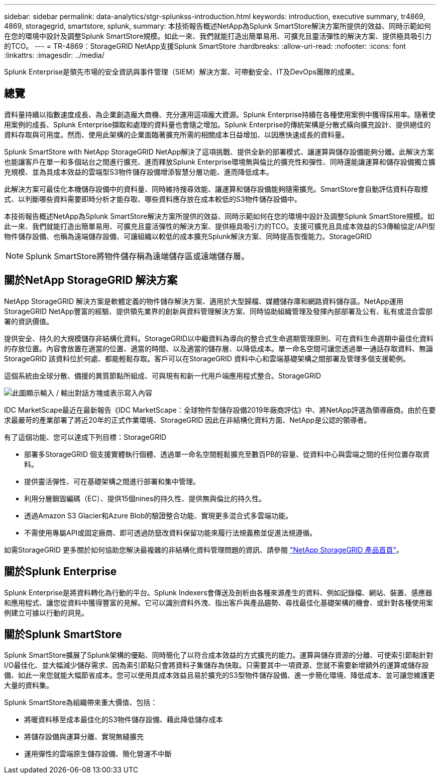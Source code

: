 ---
sidebar: sidebar 
permalink: data-analytics/stgr-splunkss-introduction.html 
keywords: introduction, executive summary, tr4869, 4869, storagegrid, smartstore, splunk, 
summary: 本技術報告概述NetApp為Splunk SmartStore解決方案所提供的效益、同時示範如何在您的環境中設計及調整Splunk SmartStore規模。如此一來、我們就能打造出簡單易用、可擴充且靈活彈性的解決方案、提供極具吸引力的TCO。 
---
= TR-4869：StorageGRID NetApp支援Splunk SmartStore
:hardbreaks:
:allow-uri-read: 
:nofooter: 
:icons: font
:linkattrs: 
:imagesdir: ../media/


[role="lead"]
Splunk Enterprise是領先市場的安全資訊與事件管理（SIEM）解決方案、可帶動安全、IT及DevOps團隊的成果。



== 總覽

資料量持續以指數速度成長、為企業創造龐大商機、充分運用這項龐大資源。Splunk Enterprise持續在各種使用案例中獲得採用率。隨著使用案例的成長、Splunk Enterprise擷取和處理的資料量也會隨之增加。Splunk Enterprise的傳統架構是分散式橫向擴充設計、提供絕佳的資料存取與可用度。然而、使用此架構的企業面臨著擴充所需的相關成本日益增加、以因應快速成長的資料量。

Splunk SmartStore with NetApp StorageGRID NetApp解決了這項挑戰、提供全新的部署模式、讓運算與儲存設備能夠分離。此解決方案也能讓客戶在單一和多個站台之間進行擴充、進而釋放Splunk Enterprise環境無與倫比的擴充性和彈性、同時還能讓運算和儲存設備獨立擴充規模、並為具成本效益的雲端型S3物件儲存設備增添智慧分層功能、進而降低成本。

此解決方案可最佳化本機儲存設備中的資料量、同時維持搜尋效能、讓運算和儲存設備能夠隨需擴充。SmartStore會自動評估資料存取模式、以判斷哪些資料需要即時分析才能存取、哪些資料應存放在成本較低的S3物件儲存設備中。

本技術報告概述NetApp為Splunk SmartStore解決方案所提供的效益、同時示範如何在您的環境中設計及調整Splunk SmartStore規模。如此一來、我們就能打造出簡單易用、可擴充且靈活彈性的解決方案、提供極具吸引力的TCO。支援可擴充且具成本效益的S3傳輸協定/API型物件儲存設備、也稱為遠端儲存設備、可讓組織以較低的成本擴充Splunk解決方案、同時提高恢復能力。StorageGRID


NOTE: Splunk SmartStore將物件儲存稱為遠端儲存區或遠端儲存層。



== 關於NetApp StorageGRID 解決方案

NetApp StorageGRID 解決方案是軟體定義的物件儲存解決方案、適用於大型歸檔、媒體儲存庫和網路資料儲存區。NetApp運用StorageGRID NetApp豐富的經驗、提供領先業界的創新與資料管理解決方案、同時協助組織管理及發揮內部部署及公有、私有或混合雲部署的資訊價值。

提供安全、持久的大規模儲存非結構化資料。StorageGRID以中繼資料為導向的整合式生命週期管理原則、可在資料生命週期中最佳化資料的存放位置。內容會放置在適當的位置、適當的時間、以及適當的儲存層、以降低成本。單一命名空間可讓您透過單一通話存取資料、無論StorageGRID 該資料位於何處、都能輕鬆存取。客戶可以在StorageGRID 資料中心和雲端基礎架構之間部署及管理多個支援範例。

這個系統由全球分散、備援的異質節點所組成、可與現有和新一代用戶端應用程式整合。StorageGRID

image:stgr-splunkss-image1.png["此圖顯示輸入 / 輸出對話方塊或表示寫入內容"]

IDC MarketScape最近在最新報告《IDC MarketScape：全球物件型儲存設備2019年廠商評估》中、將NetApp評選為領導廠商。由於在要求最嚴苛的產業部署了將近20年的正式作業環境、StorageGRID 因此在非結構化資料方面、NetApp是公認的領導者。

有了這個功能、您可以達成下列目標：StorageGRID

* 部署多StorageGRID 個支援實體執行個體、透過單一命名空間輕鬆擴充至數百PB的容量、從資料中心與雲端之間的任何位置存取資料。
* 提供靈活彈性、可在基礎架構之間進行部署和集中管理。
* 利用分層銷毀編碼（EC）、提供15個nines的持久性、提供無與倫比的持久性。
* 透過Amazon S3 Glacier和Azure Blob的驗證整合功能、實現更多混合式多雲端功能。
* 不需使用專屬API或固定廠商、即可透過防竄改資料保留功能來履行法規義務並促進法規遵循。


如需StorageGRID 更多關於如何協助您解決最複雜的非結構化資料管理問題的資訊、請參閱 https://www.netapp.com/data-storage/storagegrid/["NetApp StorageGRID 產品首頁"^]。



== 關於Splunk Enterprise

Splunk Enterprise是將資料轉化為行動的平台。Splunk Indexers會傳送及剖析由各種來源產生的資料、例如記錄檔、網站、裝置、感應器和應用程式、讓您從資料中獲得豐富的見解。它可以識別資料外洩、指出客戶與產品趨勢、尋找最佳化基礎架構的機會、或針對各種使用案例建立可據以行動的洞見。



== 關於Splunk SmartStore

Splunk SmartStore擴展了Splunk架構的優點、同時簡化了以符合成本效益的方式擴充的能力。運算與儲存資源的分離、可使索引節點針對I/O最佳化、並大幅減少儲存需求、因為索引節點只會將資料子集儲存為快取。只需要其中一項資源、您就不需要新增額外的運算或儲存設備、如此一來您就能大幅節省成本。您可以使用具成本效益且易於擴充的S3型物件儲存設備、進一步簡化環境、降低成本、並可讓您維護更大量的資料集。

Splunk SmartStore為組織帶來重大價值、包括：

* 將暖資料移至成本最佳化的S3物件儲存設備、藉此降低儲存成本
* 將儲存設備與運算分離、實現無縫擴充
* 運用彈性的雲端原生儲存設備、簡化營運不中斷

